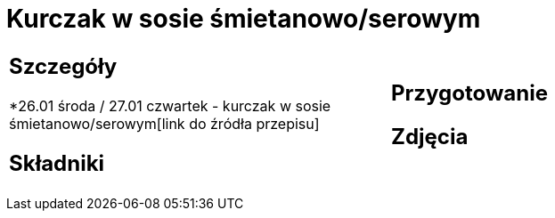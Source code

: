 = Kurczak w sosie śmietanowo/serowym

[cols=".<a,.<a"]
[frame=none]
[grid=none]
|===
|
== Szczegóły
*26.01 środa / 27.01 czwartek - kurczak w sosie śmietanowo/serowym[link do źródła przepisu]

== Składniki


|
== Przygotowanie


== Zdjęcia
|===
